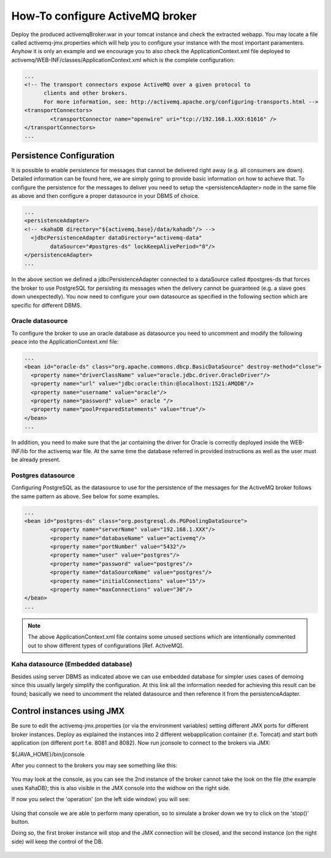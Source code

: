 .. module:: activemq.activemqBroker

.. _activemq.activemqBroker:

How-To configure ActiveMQ broker
===============================

Deploy the produced activemqBroker.war in your tomcat instance and check the extracted webapp. You may locate a file called activemq-jmx.properties which will help you to configure your instance with the most important paramenters.
Anyhow it is only an example and we encourage you to also check the ApplicationContext.xml file deployed to activemq/WEB-INF/classes/ApplicationContext.xml which is the complete configuration:

.. code-block:: xml

  ...
  <!-- The transport connectors expose ActiveMQ over a given protocol to 
	clients and other brokers. 
	For more information, see: http://activemq.apache.org/configuring-transports.html -->
  <transportConnectors>
	  <transportConnector name="openwire" uri="tcp://192.168.1.XXX:61616" />
  </transportConnectors>
  ...

Persistence Configuration
-------------------------
It is possible to enable persistence for messages that cannot be delivered right away (e.g. all consumers are down). Detailed information can be found here, we are simply going to provide basic information on how to achieve that.
To configure the persistence for the messages to deliver you need to setup the <persistenceAdapter> node in the same file as above and then configure a proper datasource in your DBMS of choice. 

.. code-block:: xml

  ...
  <persistenceAdapter>
  <!-- <kahaDB directory="${activemq.base}/data/kahadb"/> --> 
    <jdbcPersistenceAdapter dataDirectory="activemq-data" 
	  dataSource="#postgres-ds" lockKeepAlivePeriod="0"/>
  </persistenceAdapter>
  ...

In the above section we defined a jdbcPersistenceAdapter connected to a dataSource called #postgres-ds that forces the broker to use PostgreSQL for persisting its messages when the delivery cannot be guaranteed (e.g. a slave goes down unexpectedly).
You now need to configure your own datasource as specified in the following section which are specific for different DBMS.

Oracle datasource
^^^^^^^^^^^^^^^^^

To configure the broker to use an oracle database as datasource you need to uncomment and modify the following peace into the ApplicationContext.xml file:

.. code-block:: xml

  ...
  <bean id="oracle-ds" class="org.apache.commons.dbcp.BasicDataSource" destroy-method="close">
    <property name="driverClassName" value="oracle.jdbc.driver.OracleDriver"/>
    <property name="url" value="jdbc:oracle:thin:@localhost:1521:AMQDB"/>
    <property name="username" value="oracle"/>
    <property name="password" value=" oracle "/>
    <property name="poolPreparedStatements" value="true"/>
  </bean>
  ...

In addition, you need to make sure that the jar containing the driver for Oracle is correctly deployed inside the WEB-INF/lib for the activemq war file. At the same time the database referred in provided instructions as well as the user must be already present.

Postgres datasource
^^^^^^^^^^^^^^^^^^^

Configuring PostgreSQL as the datasource to use for the persistence of the messages for the ActiveMQ broker follows the same pattern as above. See below for some examples.

.. code-block:: xml

  ...
  <bean id="postgres-ds" class="org.postgresql.ds.PGPoolingDataSource">
	  <property name="serverName" value="192.168.1.XXX"/>
	  <property name="databaseName" value="activemq"/>
	  <property name="portNumber" value="5432"/>
	  <property name="user" value="postgres"/>
	  <property name="password" value="postgres"/>
	  <property name="dataSourceName" value="postgres"/>
	  <property name="initialConnections" value="15"/>
	  <property name="maxConnections" value="30"/>
  </bean>
  ...

.. note::
  The above ApplicationContext.xml file contains some unused sections which are intentionally commented out to show different types of configurations [Ref. ActiveMQ].

Kaha datasource (Embedded database)
^^^^^^^^^^^^^^^^^^^^^^^^^^^^^^^^^^^
Besides using server DBMS as indicated above we can use embedded database for simpler uses cases of demoing since this usually largely simplify the configuration. At this link all the information needed for achieving this result can be found; basically we need to uncomment the related datasource and then reference it from the persistenceAdapter.

Control instances using JMX
---------------------------

Be sure to edit the activemq-jmx.properties (or via the environment variables) setting different JMX ports for different broker instances.
Deploy as explained the instances into 2 different webapplication container (f.e. Tomcat) and start both application (on different port f.e. 8081 and 8082).
Now run jconsole to connect to the brokers via JMX:

${JAVA_HOME}/bin/jconsole

After you connect to the brokers you may see something like this:

.. figure:: images/master_slave_jmx_1.png
   :align: center
   
You may look at the console, as you can see the 2nd instance of the broker cannot take the look on the file (the example uses KahaDB); this is also visible in the JMX console into the widhow on the right side.

If now you select the 'operation' (on the left side window) you will see:

.. figure:: images/master_slave_jmx_2.png
   :align: center
   
Using that console we are able to perform many operation, so to simulate a broker down we try to click on the 'stop()' button.

Doing so, the first broker instance will stop and the JMX connection will be closed, and the second instance (on the right side) will keep the control of the DB.

.. figure:: images/master_slave_jmx_3.png
   :align: center

.. figure:: images/master_slave_jmx_4.png
   :align: center
